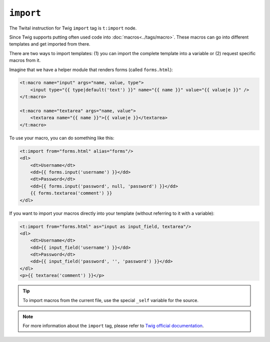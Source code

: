 ``import``
==========

The Twital instruction for Twig ``import`` tag is ``t:import`` node.


Since Twig supports putting often used code into :doc:`macros<../tags/macro>`. These
macros can go into different templates and get imported from there.

There are two ways to import templates: (1) you can import the complete template into a variable or (2) 
request specific macros from it.

Imagine that we have a helper module that renders forms (called ``forms.html``):

.. code-block:: xml+jinja

    <t:macro name="input" args="name, value, type">
        <input type="{{ type|default('text') }}" name="{{ name }}" value="{{ value|e }}" />
    </t:macro>
    
    <t:macro name="textarea" args="name, value">
        <textarea name="{{ name }}">{{ value|e }}</textarea>
    </t:macro>

To use your macro, you can do something like this:

.. code-block:: xml+jinja

    <t:import from="forms.html" alias="forms"/>
    <dl>
        <dt>Username</dt>
        <dd>{{ forms.input('username') }}</dd>
        <dt>Password</dt>
        <dd>{{ forms.input('password', null, 'password') }}</dd>
        {{ forms.textarea('comment') }}
    </dl>

If you want to import your macros directly into your template (without referring to it with a variable):

.. code-block:: xml+jinja

    <t:import from="forms.html" as="input as input_field, textarea"/>
    <dl>
        <dt>Username</dt>
        <dd>{{ input_field('username') }}</dd>
        <dt>Password</dt>
        <dd>{{ input_field('password', '', 'password') }}</dd>
    </dl>
    <p>{{ textarea('comment') }}</p>

.. tip::

    To import macros from the current file, use the special ``_self`` variable
    for the source.

.. note::

    For more information about the ``import`` tag, please refer to
    `Twig official documentation <http://twig.sensiolabs.org/doc/tags/import.html>`_.

.. seealso:: :doc:`macro<../tags/macro>`
